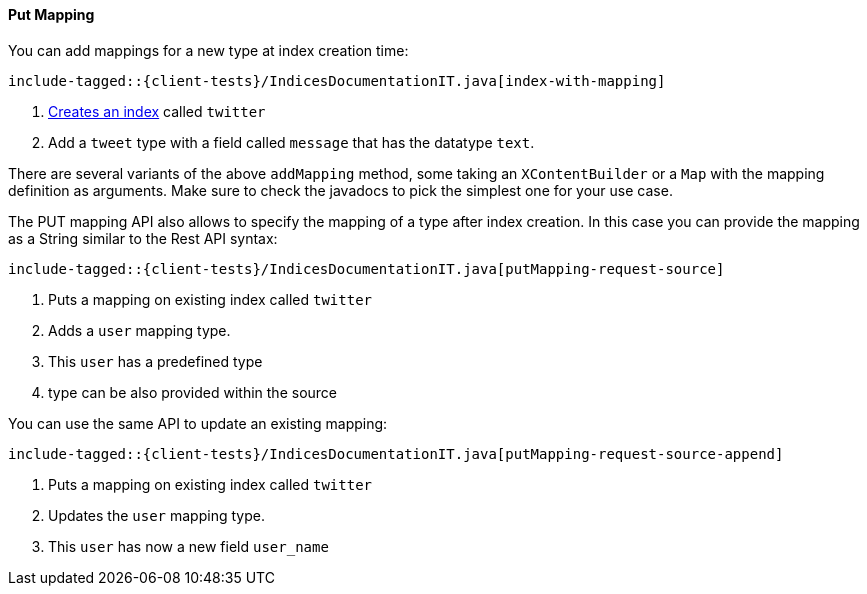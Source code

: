 [[java-admin-indices-put-mapping]]
==== Put Mapping

You can add mappings for a new type at index creation time:

["source","java",subs="attributes,callouts,macros"]
--------------------------------------------------
include-tagged::{client-tests}/IndicesDocumentationIT.java[index-with-mapping]
--------------------------------------------------
<1> <<java-admin-indices-create-index,Creates an index>> called `twitter`
<2> Add a `tweet` type with a field called `message` that has the datatype `text`.

There are several variants of the above `addMapping` method, some taking an
`XContentBuilder` or a `Map` with the mapping definition as arguments. Make sure
to check the javadocs to pick the simplest one for your use case.

The PUT mapping API also allows to specify the mapping of a type after index
creation. In this case you can provide the mapping as a String similar to the
Rest API syntax:

["source","java",subs="attributes,callouts,macros"]
--------------------------------------------------
include-tagged::{client-tests}/IndicesDocumentationIT.java[putMapping-request-source]
--------------------------------------------------
<1> Puts a mapping on existing index called `twitter`
<2> Adds a `user` mapping type.
<3> This `user` has a predefined type
<4> type can be also provided within the source

You can use the same API to update an existing mapping:

["source","java",subs="attributes,callouts,macros"]
--------------------------------------------------
include-tagged::{client-tests}/IndicesDocumentationIT.java[putMapping-request-source-append]
--------------------------------------------------
<1> Puts a mapping on existing index called `twitter`
<2> Updates the `user` mapping type.
<3> This `user` has now a new field `user_name`
